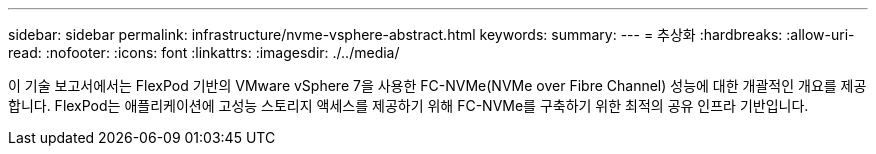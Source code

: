 ---
sidebar: sidebar 
permalink: infrastructure/nvme-vsphere-abstract.html 
keywords:  
summary:  
---
= 추상화
:hardbreaks:
:allow-uri-read: 
:nofooter: 
:icons: font
:linkattrs: 
:imagesdir: ./../media/


이 기술 보고서에서는 FlexPod 기반의 VMware vSphere 7을 사용한 FC-NVMe(NVMe over Fibre Channel) 성능에 대한 개괄적인 개요를 제공합니다. FlexPod는 애플리케이션에 고성능 스토리지 액세스를 제공하기 위해 FC-NVMe를 구축하기 위한 최적의 공유 인프라 기반입니다.
